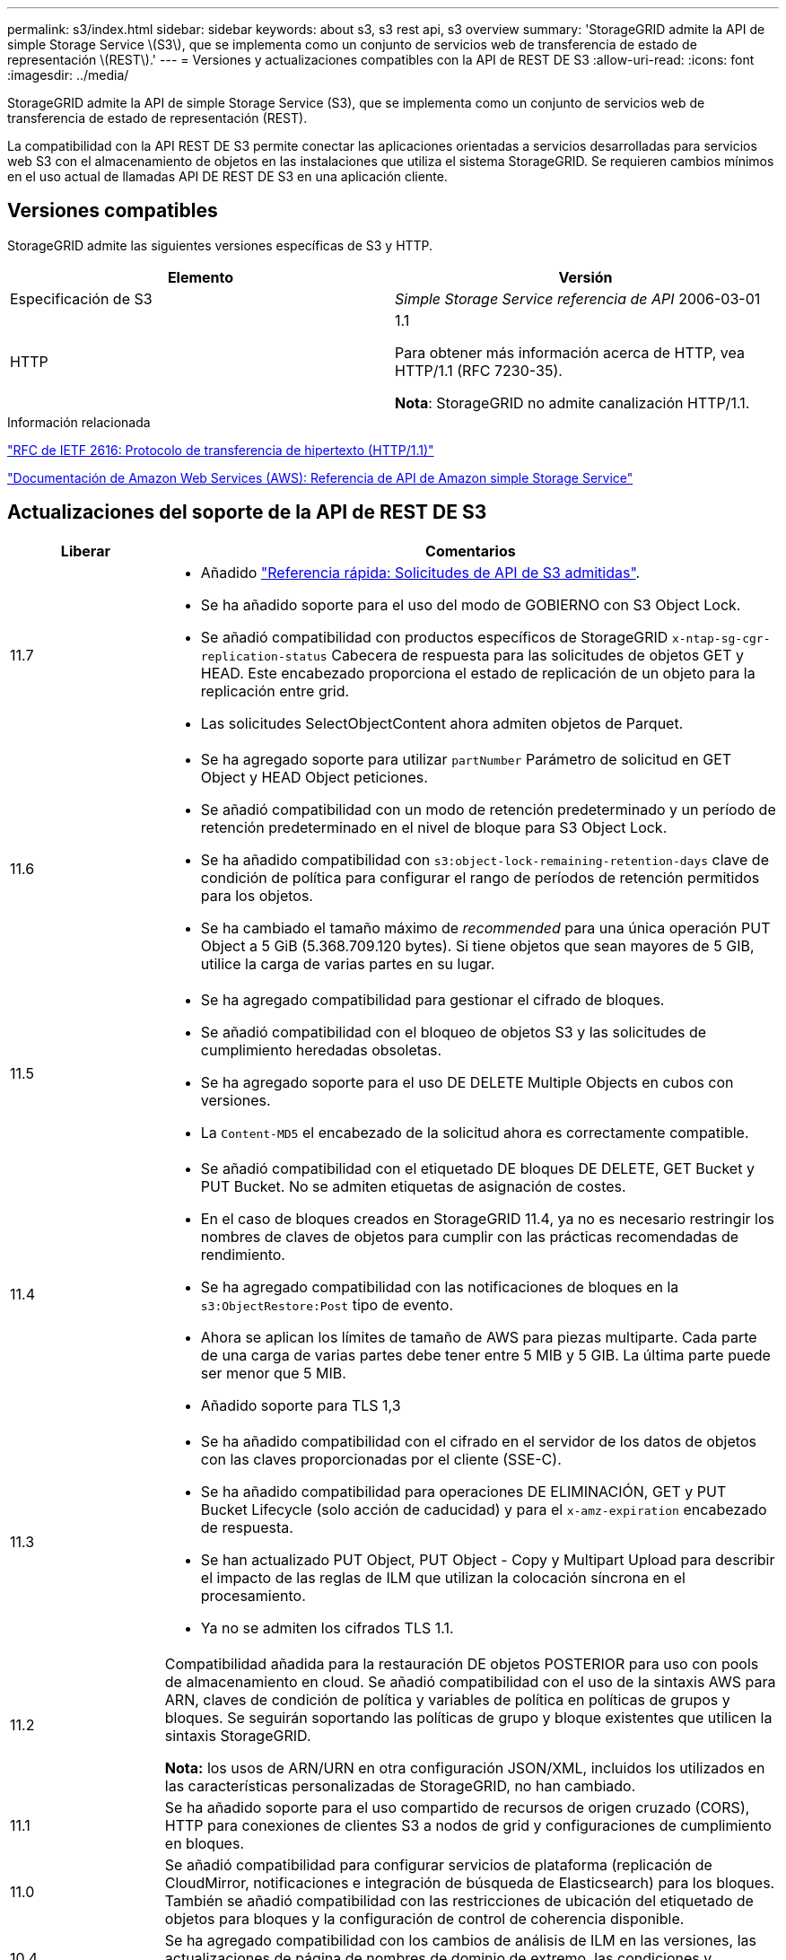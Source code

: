 ---
permalink: s3/index.html 
sidebar: sidebar 
keywords: about s3, s3 rest api, s3 overview 
summary: 'StorageGRID admite la API de simple Storage Service \(S3\), que se implementa como un conjunto de servicios web de transferencia de estado de representación \(REST\).' 
---
= Versiones y actualizaciones compatibles con la API de REST DE S3
:allow-uri-read: 
:icons: font
:imagesdir: ../media/


[role="lead"]
StorageGRID admite la API de simple Storage Service (S3), que se implementa como un conjunto de servicios web de transferencia de estado de representación (REST).

La compatibilidad con la API REST DE S3 permite conectar las aplicaciones orientadas a servicios desarrolladas para servicios web S3 con el almacenamiento de objetos en las instalaciones que utiliza el sistema StorageGRID. Se requieren cambios mínimos en el uso actual de llamadas API DE REST DE S3 en una aplicación cliente.



== Versiones compatibles

StorageGRID admite las siguientes versiones específicas de S3 y HTTP.

[cols="1a,1a"]
|===
| Elemento | Versión 


 a| 
Especificación de S3
 a| 
_Simple Storage Service referencia de API_ 2006-03-01



 a| 
HTTP
 a| 
1.1

Para obtener más información acerca de HTTP, vea HTTP/1.1 (RFC 7230-35).

*Nota*: StorageGRID no admite canalización HTTP/1.1.

|===
.Información relacionada
https://datatracker.ietf.org/doc/html/rfc2616["RFC de IETF 2616: Protocolo de transferencia de hipertexto (HTTP/1.1)"^]

http://docs.aws.amazon.com/AmazonS3/latest/API/Welcome.html["Documentación de Amazon Web Services (AWS): Referencia de API de Amazon simple Storage Service"^]



== Actualizaciones del soporte de la API de REST DE S3

[cols="1a,4a"]
|===
| Liberar | Comentarios 


 a| 
11.7
 a| 
* Añadido link:quick-reference-support-for-aws-apis.html["Referencia rápida: Solicitudes de API de S3 admitidas"].
* Se ha añadido soporte para el uso del modo de GOBIERNO con S3 Object Lock.
* Se añadió compatibilidad con productos específicos de StorageGRID `x-ntap-sg-cgr-replication-status` Cabecera de respuesta para las solicitudes de objetos GET y HEAD. Este encabezado proporciona el estado de replicación de un objeto para la replicación entre grid.
* Las solicitudes SelectObjectContent ahora admiten objetos de Parquet.




 a| 
11.6
 a| 
* Se ha agregado soporte para utilizar `partNumber` Parámetro de solicitud en GET Object y HEAD Object peticiones.
* Se añadió compatibilidad con un modo de retención predeterminado y un período de retención predeterminado en el nivel de bloque para S3 Object Lock.
* Se ha añadido compatibilidad con `s3:object-lock-remaining-retention-days` clave de condición de política para configurar el rango de períodos de retención permitidos para los objetos.
* Se ha cambiado el tamaño máximo de _recommended_ para una única operación PUT Object a 5 GiB (5.368.709.120 bytes). Si tiene objetos que sean mayores de 5 GIB, utilice la carga de varias partes en su lugar.




 a| 
11.5
 a| 
* Se ha agregado compatibilidad para gestionar el cifrado de bloques.
* Se añadió compatibilidad con el bloqueo de objetos S3 y las solicitudes de cumplimiento heredadas obsoletas.
* Se ha agregado soporte para el uso DE DELETE Multiple Objects en cubos con versiones.
* La `Content-MD5` el encabezado de la solicitud ahora es correctamente compatible.




 a| 
11.4
 a| 
* Se añadió compatibilidad con el etiquetado DE bloques DE DELETE, GET Bucket y PUT Bucket. No se admiten etiquetas de asignación de costes.
* En el caso de bloques creados en StorageGRID 11.4, ya no es necesario restringir los nombres de claves de objetos para cumplir con las prácticas recomendadas de rendimiento.
* Se ha agregado compatibilidad con las notificaciones de bloques en la `s3:ObjectRestore:Post` tipo de evento.
* Ahora se aplican los límites de tamaño de AWS para piezas multiparte. Cada parte de una carga de varias partes debe tener entre 5 MIB y 5 GIB. La última parte puede ser menor que 5 MIB.
* Añadido soporte para TLS 1,3




 a| 
11.3
 a| 
* Se ha añadido compatibilidad con el cifrado en el servidor de los datos de objetos con las claves proporcionadas por el cliente (SSE-C).
* Se ha añadido compatibilidad para operaciones DE ELIMINACIÓN, GET y PUT Bucket Lifecycle (solo acción de caducidad) y para el `x-amz-expiration` encabezado de respuesta.
* Se han actualizado PUT Object, PUT Object - Copy y Multipart Upload para describir el impacto de las reglas de ILM que utilizan la colocación síncrona en el procesamiento.
* Ya no se admiten los cifrados TLS 1.1.




 a| 
11.2
 a| 
Compatibilidad añadida para la restauración DE objetos POSTERIOR para uso con pools de almacenamiento en cloud. Se añadió compatibilidad con el uso de la sintaxis AWS para ARN, claves de condición de política y variables de política en políticas de grupos y bloques. Se seguirán soportando las políticas de grupo y bloque existentes que utilicen la sintaxis StorageGRID.

*Nota:* los usos de ARN/URN en otra configuración JSON/XML, incluidos los utilizados en las características personalizadas de StorageGRID, no han cambiado.



 a| 
11.1
 a| 
Se ha añadido soporte para el uso compartido de recursos de origen cruzado (CORS), HTTP para conexiones de clientes S3 a nodos de grid y configuraciones de cumplimiento en bloques.



 a| 
11.0
 a| 
Se añadió compatibilidad para configurar servicios de plataforma (replicación de CloudMirror, notificaciones e integración de búsqueda de Elasticsearch) para los bloques. También se añadió compatibilidad con las restricciones de ubicación del etiquetado de objetos para bloques y la configuración de control de coherencia disponible.



 a| 
10.4
 a| 
Se ha agregado compatibilidad con los cambios de análisis de ILM en las versiones, las actualizaciones de página de nombres de dominio de extremo, las condiciones y variables en las directivas, los ejemplos de directivas y el permiso PutOverwriteObject.



 a| 
10.3
 a| 
Se ha añadido compatibilidad con las versiones.



 a| 
10.2
 a| 
Se ha añadido compatibilidad con las políticas de acceso a grupos y bloques y para la copia de varias partes (cargar artículo - copia).



 a| 
10.1
 a| 
Se añadió compatibilidad con la carga de varias partes, las solicitudes de estilo hospedado virtual y la autenticación v4.



 a| 
10.0
 a| 
Soporte inicial de la API DE REST de S3 por parte del sistema StorageGRID.la versión actualmente admitida de _simple Storage Service API Reference_ es 2006-03-01.

|===